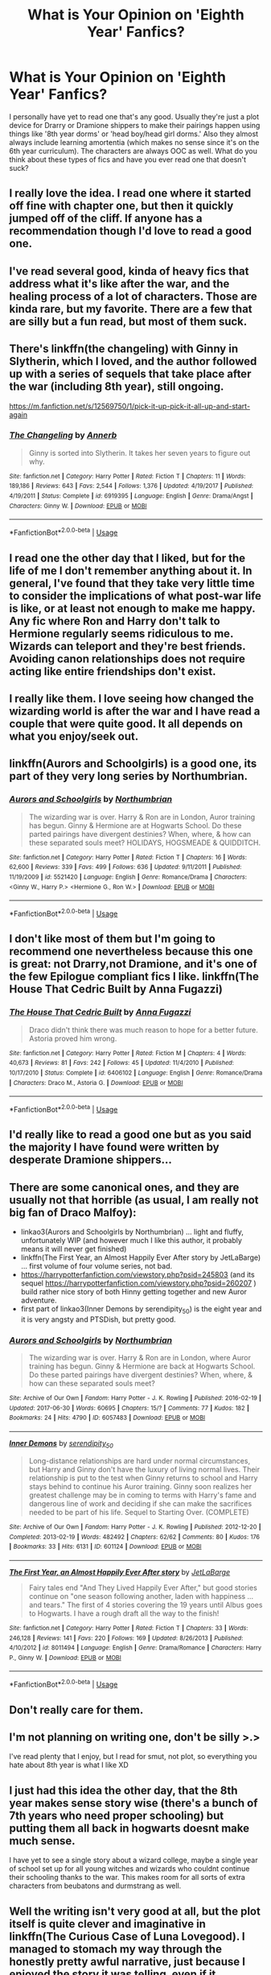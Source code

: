 #+TITLE: What is Your Opinion on 'Eighth Year' Fanfics?

* What is Your Opinion on 'Eighth Year' Fanfics?
:PROPERTIES:
:Author: xstardust95x
:Score: 14
:DateUnix: 1565629117.0
:DateShort: 2019-Aug-12
:END:
I personally have yet to read one that's any good. Usually they're just a plot device for Drarry or Dramione shippers to make their pairings happen using things like '8th year dorms' or 'head boy/head girl dorms.' Also they almost always include learning amortentia (which makes no sense since it's on the 6th year curriculum). The characters are always OOC as well. What do you think about these types of fics and have you ever read one that doesn't suck?


** I really love the idea. I read one where it started off fine with chapter one, but then it quickly jumped off of the cliff. If anyone has a recommendation though I'd love to read a good one.
:PROPERTIES:
:Author: narcissatrix
:Score: 20
:DateUnix: 1565630289.0
:DateShort: 2019-Aug-12
:END:


** I've read several good, kinda of heavy fics that address what it's like after the war, and the healing process of a lot of characters. Those are kinda rare, but my favorite. There are a few that are silly but a fun read, but most of them suck.
:PROPERTIES:
:Author: yeetbeanie
:Score: 10
:DateUnix: 1565631024.0
:DateShort: 2019-Aug-12
:END:


** There's linkffn(the changeling) with Ginny in Slytherin, which I loved, and the author followed up with a series of sequels that take place after the war (including 8th year), still ongoing.

[[https://m.fanfiction.net/s/12569750/1/pick-it-up-pick-it-all-up-and-start-again]]
:PROPERTIES:
:Author: push1988
:Score: 11
:DateUnix: 1565631670.0
:DateShort: 2019-Aug-12
:END:

*** [[https://www.fanfiction.net/s/6919395/1/][*/The Changeling/*]] by [[https://www.fanfiction.net/u/763509/Annerb][/Annerb/]]

#+begin_quote
  Ginny is sorted into Slytherin. It takes her seven years to figure out why.
#+end_quote

^{/Site/:} ^{fanfiction.net} ^{*|*} ^{/Category/:} ^{Harry} ^{Potter} ^{*|*} ^{/Rated/:} ^{Fiction} ^{T} ^{*|*} ^{/Chapters/:} ^{11} ^{*|*} ^{/Words/:} ^{189,186} ^{*|*} ^{/Reviews/:} ^{643} ^{*|*} ^{/Favs/:} ^{2,544} ^{*|*} ^{/Follows/:} ^{1,376} ^{*|*} ^{/Updated/:} ^{4/19/2017} ^{*|*} ^{/Published/:} ^{4/19/2011} ^{*|*} ^{/Status/:} ^{Complete} ^{*|*} ^{/id/:} ^{6919395} ^{*|*} ^{/Language/:} ^{English} ^{*|*} ^{/Genre/:} ^{Drama/Angst} ^{*|*} ^{/Characters/:} ^{Ginny} ^{W.} ^{*|*} ^{/Download/:} ^{[[http://www.ff2ebook.com/old/ffn-bot/index.php?id=6919395&source=ff&filetype=epub][EPUB]]} ^{or} ^{[[http://www.ff2ebook.com/old/ffn-bot/index.php?id=6919395&source=ff&filetype=mobi][MOBI]]}

--------------

*FanfictionBot*^{2.0.0-beta} | [[https://github.com/tusing/reddit-ffn-bot/wiki/Usage][Usage]]
:PROPERTIES:
:Author: FanfictionBot
:Score: 2
:DateUnix: 1565631692.0
:DateShort: 2019-Aug-12
:END:


** I read one the other day that I liked, but for the life of me I don't remember anything about it. In general, I've found that they take very little time to consider the implications of what post-war life is like, or at least not enough to make me happy. Any fic where Ron and Harry don't talk to Hermione regularly seems ridiculous to me. Wizards can teleport and they're best friends. Avoiding canon relationships does not require acting like entire friendships don't exist.
:PROPERTIES:
:Author: poondi
:Score: 3
:DateUnix: 1565650698.0
:DateShort: 2019-Aug-13
:END:


** I really like them. I love seeing how changed the wizarding world is after the war and I have read a couple that were quite good. It all depends on what you enjoy/seek out.
:PROPERTIES:
:Author: noneedtocallmesirr
:Score: 4
:DateUnix: 1565652178.0
:DateShort: 2019-Aug-13
:END:


** linkffn(Aurors and Schoolgirls) is a good one, its part of they very long series by Northumbrian.
:PROPERTIES:
:Author: UrbanGhost114
:Score: 3
:DateUnix: 1565662743.0
:DateShort: 2019-Aug-13
:END:

*** [[https://www.fanfiction.net/s/5521420/1/][*/Aurors and Schoolgirls/*]] by [[https://www.fanfiction.net/u/2132422/Northumbrian][/Northumbrian/]]

#+begin_quote
  The wizarding war is over. Harry & Ron are in London, Auror training has begun. Ginny & Hermione are at Hogwarts School. Do these parted pairings have divergent destinies? When, where, & how can these separated souls meet? HOLIDAYS, HOGSMEADE & QUIDDITCH.
#+end_quote

^{/Site/:} ^{fanfiction.net} ^{*|*} ^{/Category/:} ^{Harry} ^{Potter} ^{*|*} ^{/Rated/:} ^{Fiction} ^{T} ^{*|*} ^{/Chapters/:} ^{16} ^{*|*} ^{/Words/:} ^{62,600} ^{*|*} ^{/Reviews/:} ^{339} ^{*|*} ^{/Favs/:} ^{499} ^{*|*} ^{/Follows/:} ^{636} ^{*|*} ^{/Updated/:} ^{9/11/2011} ^{*|*} ^{/Published/:} ^{11/19/2009} ^{*|*} ^{/id/:} ^{5521420} ^{*|*} ^{/Language/:} ^{English} ^{*|*} ^{/Genre/:} ^{Romance/Drama} ^{*|*} ^{/Characters/:} ^{<Ginny} ^{W.,} ^{Harry} ^{P.>} ^{<Hermione} ^{G.,} ^{Ron} ^{W.>} ^{*|*} ^{/Download/:} ^{[[http://www.ff2ebook.com/old/ffn-bot/index.php?id=5521420&source=ff&filetype=epub][EPUB]]} ^{or} ^{[[http://www.ff2ebook.com/old/ffn-bot/index.php?id=5521420&source=ff&filetype=mobi][MOBI]]}

--------------

*FanfictionBot*^{2.0.0-beta} | [[https://github.com/tusing/reddit-ffn-bot/wiki/Usage][Usage]]
:PROPERTIES:
:Author: FanfictionBot
:Score: 1
:DateUnix: 1565662821.0
:DateShort: 2019-Aug-13
:END:


** I don't like most of them but I'm going to recommend one nevertheless because this one is great: not Drarry,not Dramione, and it's one of the few Epilogue compliant fics I like. linkffn(The House That Cedric Built by Anna Fugazzi)
:PROPERTIES:
:Author: jacdot
:Score: 2
:DateUnix: 1565704735.0
:DateShort: 2019-Aug-13
:END:

*** [[https://www.fanfiction.net/s/6406102/1/][*/The House That Cedric Built/*]] by [[https://www.fanfiction.net/u/852780/Anna-Fugazzi][/Anna Fugazzi/]]

#+begin_quote
  Draco didn't think there was much reason to hope for a better future. Astoria proved him wrong.
#+end_quote

^{/Site/:} ^{fanfiction.net} ^{*|*} ^{/Category/:} ^{Harry} ^{Potter} ^{*|*} ^{/Rated/:} ^{Fiction} ^{M} ^{*|*} ^{/Chapters/:} ^{4} ^{*|*} ^{/Words/:} ^{40,673} ^{*|*} ^{/Reviews/:} ^{81} ^{*|*} ^{/Favs/:} ^{242} ^{*|*} ^{/Follows/:} ^{45} ^{*|*} ^{/Updated/:} ^{11/4/2010} ^{*|*} ^{/Published/:} ^{10/17/2010} ^{*|*} ^{/Status/:} ^{Complete} ^{*|*} ^{/id/:} ^{6406102} ^{*|*} ^{/Language/:} ^{English} ^{*|*} ^{/Genre/:} ^{Romance/Drama} ^{*|*} ^{/Characters/:} ^{Draco} ^{M.,} ^{Astoria} ^{G.} ^{*|*} ^{/Download/:} ^{[[http://www.ff2ebook.com/old/ffn-bot/index.php?id=6406102&source=ff&filetype=epub][EPUB]]} ^{or} ^{[[http://www.ff2ebook.com/old/ffn-bot/index.php?id=6406102&source=ff&filetype=mobi][MOBI]]}

--------------

*FanfictionBot*^{2.0.0-beta} | [[https://github.com/tusing/reddit-ffn-bot/wiki/Usage][Usage]]
:PROPERTIES:
:Author: FanfictionBot
:Score: 1
:DateUnix: 1565704765.0
:DateShort: 2019-Aug-13
:END:


** I'd really like to read a good one but as you said the majority I have found were written by desperate Dramione shippers...
:PROPERTIES:
:Author: natus92
:Score: 3
:DateUnix: 1565650762.0
:DateShort: 2019-Aug-13
:END:


** There are some canonical ones, and they are usually not that horrible (as usual, I am really not big fan of Draco Malfoy):

- linkao3(Aurors and Schoolgirls by Northumbrian) ... light and fluffy, unfortunately WIP (and however much I like this author, it probably means it will never get finished)
- linkffn(The First Year, an Almost Happily Ever After story by JetLaBarge) ... first volume of four volume series, not bad.
- [[https://harrypotterfanfiction.com/viewstory.php?psid=245803]] (and its sequel [[https://harrypotterfanfiction.com/viewstory.php?psid=260207]] ) build rather nice story of both Hinny getting together and new Auror adventure.
- first part of linkao3(Inner Demons by serendipity_50) is the eight year and it is very angsty and PTSDish, but pretty good.
:PROPERTIES:
:Author: ceplma
:Score: 2
:DateUnix: 1565631308.0
:DateShort: 2019-Aug-12
:END:

*** [[https://archiveofourown.org/works/6057483][*/Aurors and Schoolgirls/*]] by [[https://www.archiveofourown.org/users/Northumbrian/pseuds/Northumbrian][/Northumbrian/]]

#+begin_quote
  The wizarding war is over. Harry & Ron are in London, where Auror training has begun. Ginny & Hermione are back at Hogwarts School. Do these parted pairings have divergent destinies? When, where, & how can these separated souls meet?
#+end_quote

^{/Site/:} ^{Archive} ^{of} ^{Our} ^{Own} ^{*|*} ^{/Fandom/:} ^{Harry} ^{Potter} ^{-} ^{J.} ^{K.} ^{Rowling} ^{*|*} ^{/Published/:} ^{2016-02-19} ^{*|*} ^{/Updated/:} ^{2017-06-30} ^{*|*} ^{/Words/:} ^{60695} ^{*|*} ^{/Chapters/:} ^{15/?} ^{*|*} ^{/Comments/:} ^{77} ^{*|*} ^{/Kudos/:} ^{182} ^{*|*} ^{/Bookmarks/:} ^{24} ^{*|*} ^{/Hits/:} ^{4790} ^{*|*} ^{/ID/:} ^{6057483} ^{*|*} ^{/Download/:} ^{[[https://archiveofourown.org/downloads/6057483/Aurors%20and%20Schoolgirls.epub?updated_at=1523630075][EPUB]]} ^{or} ^{[[https://archiveofourown.org/downloads/6057483/Aurors%20and%20Schoolgirls.mobi?updated_at=1523630075][MOBI]]}

--------------

[[https://archiveofourown.org/works/601124][*/Inner Demons/*]] by [[https://www.archiveofourown.org/users/serendipity_50/pseuds/serendipity_50][/serendipity_50/]]

#+begin_quote
  Long-distance relationships are hard under normal circumstances, but Harry and Ginny don't have the luxury of living normal lives. Their relationship is put to the test when Ginny returns to school and Harry stays behind to continue his Auror training. Ginny soon realizes her greatest challenge may be in coming to terms with Harry's fame and dangerous line of work and deciding if she can make the sacrifices needed to be part of his life. Sequel to Starting Over. (COMPLETE)
#+end_quote

^{/Site/:} ^{Archive} ^{of} ^{Our} ^{Own} ^{*|*} ^{/Fandom/:} ^{Harry} ^{Potter} ^{-} ^{J.} ^{K.} ^{Rowling} ^{*|*} ^{/Published/:} ^{2012-12-20} ^{*|*} ^{/Completed/:} ^{2013-02-19} ^{*|*} ^{/Words/:} ^{482492} ^{*|*} ^{/Chapters/:} ^{62/62} ^{*|*} ^{/Comments/:} ^{80} ^{*|*} ^{/Kudos/:} ^{176} ^{*|*} ^{/Bookmarks/:} ^{33} ^{*|*} ^{/Hits/:} ^{6131} ^{*|*} ^{/ID/:} ^{601124} ^{*|*} ^{/Download/:} ^{[[https://archiveofourown.org/downloads/601124/Inner%20Demons.epub?updated_at=1531859982][EPUB]]} ^{or} ^{[[https://archiveofourown.org/downloads/601124/Inner%20Demons.mobi?updated_at=1531859982][MOBI]]}

--------------

[[https://www.fanfiction.net/s/8011494/1/][*/The First Year, an Almost Happily Ever After story/*]] by [[https://www.fanfiction.net/u/3405415/JetLaBarge][/JetLaBarge/]]

#+begin_quote
  Fairy tales end "And They Lived Happily Ever After," but good stories continue on "one season following another, laden with happiness ... and tears." The first of 4 stories covering the 19 years until Albus goes to Hogwarts. I have a rough draft all the way to the finish!
#+end_quote

^{/Site/:} ^{fanfiction.net} ^{*|*} ^{/Category/:} ^{Harry} ^{Potter} ^{*|*} ^{/Rated/:} ^{Fiction} ^{T} ^{*|*} ^{/Chapters/:} ^{33} ^{*|*} ^{/Words/:} ^{246,128} ^{*|*} ^{/Reviews/:} ^{141} ^{*|*} ^{/Favs/:} ^{220} ^{*|*} ^{/Follows/:} ^{169} ^{*|*} ^{/Updated/:} ^{8/26/2013} ^{*|*} ^{/Published/:} ^{4/10/2012} ^{*|*} ^{/id/:} ^{8011494} ^{*|*} ^{/Language/:} ^{English} ^{*|*} ^{/Genre/:} ^{Drama/Romance} ^{*|*} ^{/Characters/:} ^{Harry} ^{P.,} ^{Ginny} ^{W.} ^{*|*} ^{/Download/:} ^{[[http://www.ff2ebook.com/old/ffn-bot/index.php?id=8011494&source=ff&filetype=epub][EPUB]]} ^{or} ^{[[http://www.ff2ebook.com/old/ffn-bot/index.php?id=8011494&source=ff&filetype=mobi][MOBI]]}

--------------

*FanfictionBot*^{2.0.0-beta} | [[https://github.com/tusing/reddit-ffn-bot/wiki/Usage][Usage]]
:PROPERTIES:
:Author: FanfictionBot
:Score: 1
:DateUnix: 1565631359.0
:DateShort: 2019-Aug-12
:END:


** Don't really care for them.
:PROPERTIES:
:Author: will1707
:Score: 2
:DateUnix: 1565631772.0
:DateShort: 2019-Aug-12
:END:


** I'm not planning on writing one, don't be silly >.>

I've read plenty that I enjoy, but I read for smut, not plot, so everything you hate about 8th year is what I like XD
:PROPERTIES:
:Author: EmeraldLight
:Score: 1
:DateUnix: 1565631121.0
:DateShort: 2019-Aug-12
:END:


** I just had this idea the other day, that the 8th year makes sense story wise (there's a bunch of 7th years who need proper schooling) but putting them all back in hogwarts doesnt make much sense.

I have yet to see a single story about a wizard college, maybe a single year of school set up for all young witches and wizards who couldnt continue their schooling thanks to the war. This makes room for all sorts of extra characters from beubatons and durmstrang as well.
:PROPERTIES:
:Author: UnhingingEmu
:Score: 1
:DateUnix: 1565664816.0
:DateShort: 2019-Aug-13
:END:


** Well the writing isn't very good at all, but the plot itself is quite clever and imaginative in linkffn(The Curious Case of Luna Lovegood). I managed to stomach my way through the honestly pretty awful narrative, just because I enjoyed the story it was telling, even if it sometimes hurt to read it. And even here, Harry's a teacher rather than a student.

As a whole, I find that eighth year fics are pretty terrible.
:PROPERTIES:
:Author: machjacob51141
:Score: 1
:DateUnix: 1565634193.0
:DateShort: 2019-Aug-12
:END:

*** That fic's story is pretty rubbish as well. It plays up the ultra bullied Luna shit and turns decent canonical characters into Malfoys in wigs and has Cho in Harry's year which irks the hell out of me
:PROPERTIES:
:Author: Bleepbloopbotz2
:Score: 4
:DateUnix: 1565635379.0
:DateShort: 2019-Aug-12
:END:

**** True, the characterisations were terrible, I just liked the plot of Luna being a Squib and managing to give magic to the entire world.
:PROPERTIES:
:Author: machjacob51141
:Score: 1
:DateUnix: 1565635454.0
:DateShort: 2019-Aug-12
:END:


*** [[https://www.fanfiction.net/s/11319060/1/][*/The Curious Case of Luna Lovegood/*]] by [[https://www.fanfiction.net/u/6798346/Marvolo666][/Marvolo666/]]

#+begin_quote
  Harry signs up for more than he bargains for when he agrees to mentor Luna through her seventh year at Hogwarts While also teaching Defense against the Dark Arts. Together, they fight bigotry and corruption, while Luna learns what it means to Feel, and Love. Luna sets out to fulfill her mothers work and change the world as we know it forever...that is if she can live long enough!
#+end_quote

^{/Site/:} ^{fanfiction.net} ^{*|*} ^{/Category/:} ^{Harry} ^{Potter} ^{*|*} ^{/Rated/:} ^{Fiction} ^{T} ^{*|*} ^{/Chapters/:} ^{50} ^{*|*} ^{/Words/:} ^{285,394} ^{*|*} ^{/Reviews/:} ^{269} ^{*|*} ^{/Favs/:} ^{460} ^{*|*} ^{/Follows/:} ^{461} ^{*|*} ^{/Updated/:} ^{8/12/2017} ^{*|*} ^{/Published/:} ^{6/16/2015} ^{*|*} ^{/Status/:} ^{Complete} ^{*|*} ^{/id/:} ^{11319060} ^{*|*} ^{/Language/:} ^{English} ^{*|*} ^{/Genre/:} ^{Romance/Drama} ^{*|*} ^{/Characters/:} ^{<Harry} ^{P.,} ^{Luna} ^{L.>} ^{<Hermione} ^{G.,} ^{Ron} ^{W.>} ^{*|*} ^{/Download/:} ^{[[http://www.ff2ebook.com/old/ffn-bot/index.php?id=11319060&source=ff&filetype=epub][EPUB]]} ^{or} ^{[[http://www.ff2ebook.com/old/ffn-bot/index.php?id=11319060&source=ff&filetype=mobi][MOBI]]}

--------------

*FanfictionBot*^{2.0.0-beta} | [[https://github.com/tusing/reddit-ffn-bot/wiki/Usage][Usage]]
:PROPERTIES:
:Author: FanfictionBot
:Score: 1
:DateUnix: 1565634216.0
:DateShort: 2019-Aug-12
:END:
